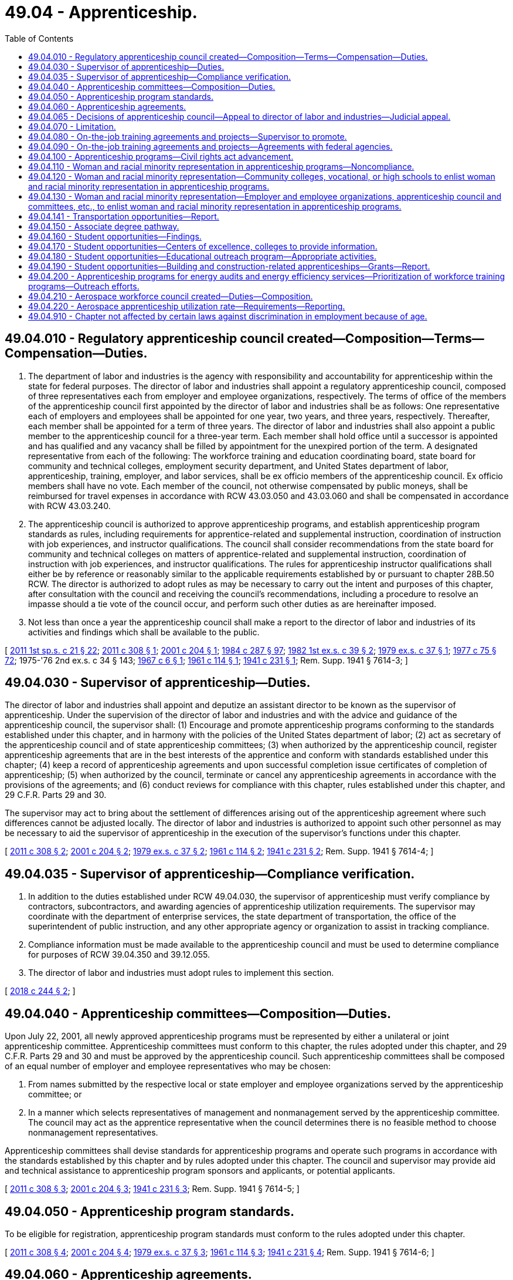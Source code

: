 = 49.04 - Apprenticeship.
:toc:

== 49.04.010 - Regulatory apprenticeship council created—Composition—Terms—Compensation—Duties.
. The department of labor and industries is the agency with responsibility and accountability for apprenticeship within the state for federal purposes. The director of labor and industries shall appoint a regulatory apprenticeship council, composed of three representatives each from employer and employee organizations, respectively. The terms of office of the members of the apprenticeship council first appointed by the director of labor and industries shall be as follows: One representative each of employers and employees shall be appointed for one year, two years, and three years, respectively. Thereafter, each member shall be appointed for a term of three years. The director of labor and industries shall also appoint a public member to the apprenticeship council for a three-year term. Each member shall hold office until a successor is appointed and has qualified and any vacancy shall be filled by appointment for the unexpired portion of the term. A designated representative from each of the following: The workforce training and education coordinating board, state board for community and technical colleges, employment security department, and United States department of labor, apprenticeship, training, employer, and labor services, shall be ex officio members of the apprenticeship council. Ex officio members shall have no vote. Each member of the council, not otherwise compensated by public moneys, shall be reimbursed for travel expenses in accordance with RCW 43.03.050 and 43.03.060 and shall be compensated in accordance with RCW 43.03.240.

. The apprenticeship council is authorized to approve apprenticeship programs, and establish apprenticeship program standards as rules, including requirements for apprentice-related and supplemental instruction, coordination of instruction with job experiences, and instructor qualifications. The council shall consider recommendations from the state board for community and technical colleges on matters of apprentice-related and supplemental instruction, coordination of instruction with job experiences, and instructor qualifications. The rules for apprenticeship instructor qualifications shall either be by reference or reasonably similar to the applicable requirements established by or pursuant to chapter 28B.50 RCW. The director is authorized to adopt rules as may be necessary to carry out the intent and purposes of this chapter, after consultation with the council and receiving the council's recommendations, including a procedure to resolve an impasse should a tie vote of the council occur, and perform such other duties as are hereinafter imposed.

. Not less than once a year the apprenticeship council shall make a report to the director of labor and industries of its activities and findings which shall be available to the public.

[ http://lawfilesext.leg.wa.gov/biennium/2011-12/Pdf/Bills/Session%20Laws/House/1371-S2.SL.pdf?cite=2011%201st%20sp.s.%20c%2021%20§%2022[2011 1st sp.s. c 21 § 22]; http://lawfilesext.leg.wa.gov/biennium/2011-12/Pdf/Bills/Session%20Laws/Senate/5584.SL.pdf?cite=2011%20c%20308%20§%201[2011 c 308 § 1]; http://lawfilesext.leg.wa.gov/biennium/2001-02/Pdf/Bills/Session%20Laws/House/1234-S.SL.pdf?cite=2001%20c%20204%20§%201[2001 c 204 § 1]; http://leg.wa.gov/CodeReviser/documents/sessionlaw/1984c287.pdf?cite=1984%20c%20287%20§%2097[1984 c 287 § 97]; http://leg.wa.gov/CodeReviser/documents/sessionlaw/1982ex1c39.pdf?cite=1982%201st%20ex.s.%20c%2039%20§%202[1982 1st ex.s. c 39 § 2]; http://leg.wa.gov/CodeReviser/documents/sessionlaw/1979ex1c37.pdf?cite=1979%20ex.s.%20c%2037%20§%201[1979 ex.s. c 37 § 1]; http://leg.wa.gov/CodeReviser/documents/sessionlaw/1977c75.pdf?cite=1977%20c%2075%20§%2072[1977 c 75 § 72]; 1975-'76 2nd ex.s. c 34 § 143; http://leg.wa.gov/CodeReviser/documents/sessionlaw/1967c6.pdf?cite=1967%20c%206%20§%201[1967 c 6 § 1]; http://leg.wa.gov/CodeReviser/documents/sessionlaw/1961c114.pdf?cite=1961%20c%20114%20§%201[1961 c 114 § 1]; http://leg.wa.gov/CodeReviser/documents/sessionlaw/1941c231.pdf?cite=1941%20c%20231%20§%201[1941 c 231 § 1]; Rem. Supp. 1941 § 7614-3; ]

== 49.04.030 - Supervisor of apprenticeship—Duties.
The director of labor and industries shall appoint and deputize an assistant director to be known as the supervisor of apprenticeship. Under the supervision of the director of labor and industries and with the advice and guidance of the apprenticeship council, the supervisor shall: (1) Encourage and promote apprenticeship programs conforming to the standards established under this chapter, and in harmony with the policies of the United States department of labor; (2) act as secretary of the apprenticeship council and of state apprenticeship committees; (3) when authorized by the apprenticeship council, register apprenticeship agreements that are in the best interests of the apprentice and conform with standards established under this chapter; (4) keep a record of apprenticeship agreements and upon successful completion issue certificates of completion of apprenticeship; (5) when authorized by the council, terminate or cancel any apprenticeship agreements in accordance with the provisions of the agreements; and (6) conduct reviews for compliance with this chapter, rules established under this chapter, and 29 C.F.R. Parts 29 and 30.

The supervisor may act to bring about the settlement of differences arising out of the apprenticeship agreement where such differences cannot be adjusted locally. The director of labor and industries is authorized to appoint such other personnel as may be necessary to aid the supervisor of apprenticeship in the execution of the supervisor's functions under this chapter.

[ http://lawfilesext.leg.wa.gov/biennium/2011-12/Pdf/Bills/Session%20Laws/Senate/5584.SL.pdf?cite=2011%20c%20308%20§%202[2011 c 308 § 2]; http://lawfilesext.leg.wa.gov/biennium/2001-02/Pdf/Bills/Session%20Laws/House/1234-S.SL.pdf?cite=2001%20c%20204%20§%202[2001 c 204 § 2]; http://leg.wa.gov/CodeReviser/documents/sessionlaw/1979ex1c37.pdf?cite=1979%20ex.s.%20c%2037%20§%202[1979 ex.s. c 37 § 2]; http://leg.wa.gov/CodeReviser/documents/sessionlaw/1961c114.pdf?cite=1961%20c%20114%20§%202[1961 c 114 § 2]; http://leg.wa.gov/CodeReviser/documents/sessionlaw/1941c231.pdf?cite=1941%20c%20231%20§%202[1941 c 231 § 2]; Rem. Supp. 1941 § 7614-4; ]

== 49.04.035 - Supervisor of apprenticeship—Compliance verification.
. In addition to the duties established under RCW 49.04.030, the supervisor of apprenticeship must verify compliance by contractors, subcontractors, and awarding agencies of apprenticeship utilization requirements. The supervisor may coordinate with the department of enterprise services, the state department of transportation, the office of the superintendent of public instruction, and any other appropriate agency or organization to assist in tracking compliance.

. Compliance information must be made available to the apprenticeship council and must be used to determine compliance for purposes of RCW 39.04.350 and 39.12.055.

. The director of labor and industries must adopt rules to implement this section.

[ http://lawfilesext.leg.wa.gov/biennium/2017-18/Pdf/Bills/Session%20Laws/House/1849.SL.pdf?cite=2018%20c%20244%20§%202[2018 c 244 § 2]; ]

== 49.04.040 - Apprenticeship committees—Composition—Duties.
Upon July 22, 2001, all newly approved apprenticeship programs must be represented by either a unilateral or joint apprenticeship committee. Apprenticeship committees must conform to this chapter, the rules adopted under this chapter, and 29 C.F.R. Parts 29 and 30 and must be approved by the apprenticeship council. Such apprenticeship committees shall be composed of an equal number of employer and employee representatives who may be chosen:

. From names submitted by the respective local or state employer and employee organizations served by the apprenticeship committee; or

. In a manner which selects representatives of management and nonmanagement served by the apprenticeship committee. The council may act as the apprentice representative when the council determines there is no feasible method to choose nonmanagement representatives.

Apprenticeship committees shall devise standards for apprenticeship programs and operate such programs in accordance with the standards established by this chapter and by rules adopted under this chapter. The council and supervisor may provide aid and technical assistance to apprenticeship program sponsors and applicants, or potential applicants.

[ http://lawfilesext.leg.wa.gov/biennium/2011-12/Pdf/Bills/Session%20Laws/Senate/5584.SL.pdf?cite=2011%20c%20308%20§%203[2011 c 308 § 3]; http://lawfilesext.leg.wa.gov/biennium/2001-02/Pdf/Bills/Session%20Laws/House/1234-S.SL.pdf?cite=2001%20c%20204%20§%203[2001 c 204 § 3]; http://leg.wa.gov/CodeReviser/documents/sessionlaw/1941c231.pdf?cite=1941%20c%20231%20§%203[1941 c 231 § 3]; Rem. Supp. 1941 § 7614-5; ]

== 49.04.050 - Apprenticeship program standards.
To be eligible for registration, apprenticeship program standards must conform to the rules adopted under this chapter.

[ http://lawfilesext.leg.wa.gov/biennium/2011-12/Pdf/Bills/Session%20Laws/Senate/5584.SL.pdf?cite=2011%20c%20308%20§%204[2011 c 308 § 4]; http://lawfilesext.leg.wa.gov/biennium/2001-02/Pdf/Bills/Session%20Laws/House/1234-S.SL.pdf?cite=2001%20c%20204%20§%204[2001 c 204 § 4]; http://leg.wa.gov/CodeReviser/documents/sessionlaw/1979ex1c37.pdf?cite=1979%20ex.s.%20c%2037%20§%203[1979 ex.s. c 37 § 3]; http://leg.wa.gov/CodeReviser/documents/sessionlaw/1961c114.pdf?cite=1961%20c%20114%20§%203[1961 c 114 § 3]; http://leg.wa.gov/CodeReviser/documents/sessionlaw/1941c231.pdf?cite=1941%20c%20231%20§%204[1941 c 231 § 4]; Rem. Supp. 1941 § 7614-6; ]

== 49.04.060 - Apprenticeship agreements.
For the purposes of this chapter an apprenticeship agreement is a written agreement between an apprentice and either the apprentice's program sponsor, or an apprenticeship committee acting as agent for a program sponsor, containing the terms and conditions of the employment and training of the apprentice.

[ http://lawfilesext.leg.wa.gov/biennium/2011-12/Pdf/Bills/Session%20Laws/Senate/5584.SL.pdf?cite=2011%20c%20308%20§%205[2011 c 308 § 5]; http://lawfilesext.leg.wa.gov/biennium/2001-02/Pdf/Bills/Session%20Laws/House/1234-S.SL.pdf?cite=2001%20c%20204%20§%205[2001 c 204 § 5]; http://leg.wa.gov/CodeReviser/documents/sessionlaw/1941c231.pdf?cite=1941%20c%20231%20§%205[1941 c 231 § 5]; Rem. Supp. 1941 § 7614-7; ]

== 49.04.065 - Decisions of apprenticeship council—Appeal to director of labor and industries—Judicial appeal.
. Any decision of the apprenticeship council affecting registration and oversight of apprenticeship programs and agreements for federal purposes may be appealed to the director of labor and industries by filing a notice of appeal with the director within thirty days of the apprenticeship council's written decision. Any decision of the council affecting registration and oversight of apprenticeship programs and agreements for federal purposes not appealed within thirty days is final and binding, and not subject to further appeal.

. Upon receipt of a notice of appeal, the director or designee shall review the record created by the council and shall issue a written determination including his or her findings. A judicial appeal from the director's determination may be taken in accordance with chapter 34.05 RCW.

. Orders that are not appealed within the time period specified in this section and chapter 34.05 RCW are final and binding, and not subject to further appeal.

[ http://lawfilesext.leg.wa.gov/biennium/2011-12/Pdf/Bills/Session%20Laws/Senate/5584.SL.pdf?cite=2011%20c%20308%20§%206[2011 c 308 § 6]; ]

== 49.04.070 - Limitation.
The provisions of this chapter shall apply to a person, firm, corporation or craft only after such person, firm, corporation or craft has voluntarily elected to conform with its provisions.

[ http://leg.wa.gov/CodeReviser/documents/sessionlaw/1941c231.pdf?cite=1941%20c%20231%20§%206[1941 c 231 § 6]; Rem. Supp. 1941 § 7614-8; ]

== 49.04.080 - On-the-job training agreements and projects—Supervisor to promote.
Under the supervision of the director of labor and industries and with the advice and guidance of the apprenticeship council, the supervisor of apprenticeship shall encourage and promote the making of such other types of on-the-job training agreements and projects, in addition to apprenticeship agreements, as the supervisor shall find meritorious.

[ http://lawfilesext.leg.wa.gov/biennium/2001-02/Pdf/Bills/Session%20Laws/House/1234-S.SL.pdf?cite=2001%20c%20204%20§%206[2001 c 204 § 6]; http://leg.wa.gov/CodeReviser/documents/sessionlaw/1963c172.pdf?cite=1963%20c%20172%20§%201[1963 c 172 § 1]; ]

== 49.04.090 - On-the-job training agreements and projects—Agreements with federal agencies.
The director of labor and industries shall have authority to enter into and perform, through the supervisor of apprenticeship, agreements with appropriate federal departments or agencies for the development, administration and servicing of on-the-job training projects. Further, the director of labor and industries, through the supervisor of apprenticeship, shall have power to receive and administer funds provided by the federal government for such purposes.

[ http://leg.wa.gov/CodeReviser/documents/sessionlaw/1963c172.pdf?cite=1963%20c%20172%20§%202[1963 c 172 § 2]; ]

== 49.04.100 - Apprenticeship programs—Civil rights act advancement.
As provided by the rules adopted by the apprenticeship council, apprenticeship programs entered into under authority of this chapter with five or more apprentices shall conform with 29 C.F.R. Part 30 to the extent required by federal law while advancing the nondiscriminatory principles of the Washington state civil rights act, RCW 49.60.400.

[ http://lawfilesext.leg.wa.gov/biennium/2001-02/Pdf/Bills/Session%20Laws/House/1234-S.SL.pdf?cite=2001%20c%20204%20§%207[2001 c 204 § 7]; http://lawfilesext.leg.wa.gov/biennium/1995-96/Pdf/Bills/Session%20Laws/House/1457.SL.pdf?cite=1995%20c%2067%20§%207[1995 c 67 § 7]; http://leg.wa.gov/CodeReviser/documents/sessionlaw/1990c72.pdf?cite=1990%20c%2072%20§%201[1990 c 72 § 1]; http://leg.wa.gov/CodeReviser/documents/sessionlaw/1985c6.pdf?cite=1985%20c%206%20§%2017[1985 c 6 § 17]; http://leg.wa.gov/CodeReviser/documents/sessionlaw/1969ex1c183.pdf?cite=1969%20ex.s.%20c%20183%20§%202[1969 ex.s. c 183 § 2]; ]

== 49.04.110 - Woman and racial minority representation in apprenticeship programs—Noncompliance.
When it shall appear to the department of labor and industries that any apprenticeship program referred to in RCW 49.04.100 has failed to comply with the woman or racial minority representation requirement hereinabove in such section referred to by January 1, 1970, which fact shall be determined by reports the department may request or in such other manner as it shall see fit, then the same shall be deemed prima facie evidence of noncompliance with RCW 49.04.100 through 49.04.130 and thereafter no state funds or facilities shall be expended upon such program: PROVIDED, That prior to such withdrawal of funds evidence shall be received and state funds or facilities shall not be denied if there is a showing of a genuine effort to comply with the provisions of RCW 49.04.100 through 49.04.130 as to entrance of women and racial minorities into the program. The director shall notify the appropriate federal authorities if there is noncompliance with the woman and racial minority representation qualification under any apprenticeship program as provided for in RCW 49.04.100 through 49.04.130.

[ http://leg.wa.gov/CodeReviser/documents/sessionlaw/1990c72.pdf?cite=1990%20c%2072%20§%202[1990 c 72 § 2]; http://leg.wa.gov/CodeReviser/documents/sessionlaw/1969ex1c183.pdf?cite=1969%20ex.s.%20c%20183%20§%203[1969 ex.s. c 183 § 3]; ]

== 49.04.120 - Woman and racial minority representation—Community colleges, vocational, or high schools to enlist woman and racial minority representation in apprenticeship programs.
Every community college, vocational school, or high school carrying on a program of vocational education shall make every effort to enlist woman and racial minority representation in the apprenticeship programs within the state and are authorized to carry out such purpose in such ways as they shall see fit.

[ http://leg.wa.gov/CodeReviser/documents/sessionlaw/1990c72.pdf?cite=1990%20c%2072%20§%203[1990 c 72 § 3]; http://leg.wa.gov/CodeReviser/documents/sessionlaw/1969ex1c183.pdf?cite=1969%20ex.s.%20c%20183%20§%204[1969 ex.s. c 183 § 4]; ]

== 49.04.130 - Woman and racial minority representation—Employer and employee organizations, apprenticeship council and committees, etc., to enlist woman and racial minority representation in apprenticeship programs.
Every employer and employee organization as well as the apprenticeship council and local and state apprenticeship committees and vocational schools shall make every effort to enlist woman and racial minority representation in the apprenticeship programs of the state and shall be aided therein by the department of labor and industries insofar as such department may be able to so do without undue interference with its other powers and duties. In addition, the legislature, in fulfillment of the public welfare, mandates those involved in apprenticeship training with the responsibility of making every effort to see that woman and racial minority representatives in such programs pursue the same to a successful conclusion.

[ http://leg.wa.gov/CodeReviser/documents/sessionlaw/1990c72.pdf?cite=1990%20c%2072%20§%204[1990 c 72 § 4]; http://leg.wa.gov/CodeReviser/documents/sessionlaw/1969ex1c183.pdf?cite=1969%20ex.s.%20c%20183%20§%205[1969 ex.s. c 183 § 5]; ]

== 49.04.141 - Transportation opportunities—Report.
The apprenticeship council shall work with the department of transportation, local transportation jurisdictions, local and statewide joint apprenticeships, other apprenticeship programs, representatives of labor and business organizations with interest and expertise in the transportation workforce, and representatives of the state's universities and community and vocational colleges to establish technical apprenticeship opportunities specific to the needs of transportation. The council shall issue a report of findings and recommendations to the transportation committees of the legislature by December 1, 2003. The report must include, but not be limited to, findings and recommendations regarding the establishment of transportation technical training programs within the community and vocational college system and in the state universities.

[ http://lawfilesext.leg.wa.gov/biennium/2003-04/Pdf/Bills/Session%20Laws/Senate/5248-S.SL.pdf?cite=2003%20c%20363%20§%20202[2003 c 363 § 202]; ]

== 49.04.150 - Associate degree pathway.
. An apprenticeship committee may recommend to its community or technical college partner or partners that an associate degree pathway be developed for the committee's program.

. In consultation with the state board for community and technical colleges, the apprenticeship committee and the college or colleges involved with the program shall consider the extent apprentices in the program are likely to pursue an associate degree and the extent a pathway could reduce redundancy of course requirements between the apprenticeship and a degree.

. If the apprenticeship committee and the college or colleges involved with the program determine that a pathway would be beneficial for apprentices and assist them in obtaining an associate degree, the apprenticeship committee may request that a pathway be established as provided in RCW 28B.50.890.

[ http://lawfilesext.leg.wa.gov/biennium/2003-04/Pdf/Bills/Session%20Laws/House/1061-S.SL.pdf?cite=2003%20c%20128%20§%202[2003 c 128 § 2]; ]

== 49.04.160 - Student opportunities—Findings.
. The legislature finds that it is in the public interest of the state to encourage and facilitate the formation of cooperative relationships between business and labor and educational institutions that provide for the development and expansion of programs of educational skills training consistent with employment needs.

. Further, the legislature finds that it is in the state's interest to make students aware of the educational training programs and career employment opportunities.

. Therefore, the following shall be implemented to expand opportunities for secondary school students to prepare for technical careers and related apprenticeships:

.. Centers of excellence and other colleges with a high density of apprenticeship programs shall act as brokers of relevant information and resources as provided for in RCW 49.04.170;

.. An educational outreach program coordinated by the Washington state apprenticeship and training council as provided for in RCW 49.04.180; and

.. The development of direct-entry programs for graduating secondary students, approved and overseen by the Washington state apprenticeship and training council as provided for in RCW 49.04.190.

[ http://lawfilesext.leg.wa.gov/biennium/2005-06/Pdf/Bills/Session%20Laws/House/2789-S2.SL.pdf?cite=2006%20c%20161%20§%201[2006 c 161 § 1]; ]

== 49.04.170 - Student opportunities—Centers of excellence, colleges to provide information.
. Centers of excellence, as designated by the state board for community and technical colleges, and other colleges identified by the state board for community and technical colleges in consultation with the Washington state apprenticeship and training council as having a high density of apprenticeship programs, shall act as a broker of relevant information and resources on available grants, scholarship opportunities, job openings, and industries of growth.

. The Washington state apprenticeship and training council, in conjunction with the office of the superintendent of public instruction, shall aid all local school districts in meeting the goals of chapter 161, Laws of 2006.

[ http://lawfilesext.leg.wa.gov/biennium/2005-06/Pdf/Bills/Session%20Laws/House/2789-S2.SL.pdf?cite=2006%20c%20161%20§%202[2006 c 161 § 2]; ]

== 49.04.180 - Student opportunities—Educational outreach program—Appropriate activities.
. Within existing resources, the Washington state apprenticeship and training council, in conjunction with individual state-approved apprenticeship training programs and the office of the superintendent of public instruction, shall lead and coordinate an educational outreach program for middle and secondary school students, parents, and educators about apprenticeship and career opportunities and communicate workforce projections to the office of the superintendent of public instruction for distribution to all local school districts.

. Appropriate activities of the Washington state apprenticeship and training council under this section include assistance with curriculum development, the establishment of practical learning opportunities for students, and seeking the advice and participation of industry and labor interests.

[ http://lawfilesext.leg.wa.gov/biennium/2005-06/Pdf/Bills/Session%20Laws/House/2789-S2.SL.pdf?cite=2006%20c%20161%20§%203[2006 c 161 § 3]; ]

== 49.04.190 - Student opportunities—Building and construction-related apprenticeships—Grants—Report.
. Within existing resources, the Washington state apprenticeship and training council shall approve and oversee direct-entry programs for graduating secondary students into building and construction-related apprenticeships by:

.. Assisting individual school districts in using and leveraging existing resources; and

.. Developing guidelines, including guidelines that ensure that graduating secondary school students will receive appropriate education and training and will have the opportunity to transition to local apprenticeship programs. The guidelines must be developed with input from apprenticeship coordinators, the office of the superintendent of public instruction, the state board for community and technical colleges, the workforce training and education coordinating board, and other interested stakeholders for direct-entry programs.

. The Washington state apprenticeship and training council shall award up to ten incentive grants for the 2006-07 school year, based on guidelines established under subsection (1)(b) of this section, to school districts statewide solely for personnel to negotiate and implement agreements with local apprenticeship programs based upon state apprenticeship use requirements, as described in RCW 39.04.320, to accept graduating secondary school students with appropriate training into apprenticeship programs. The council shall make every effort to award the grants evenly across the state.

. For any year in which grants are awarded in accordance with this section, the Washington state apprenticeship and training council shall provide a report to the governor and the education and commerce and labor committees of the legislature. The report shall include:

.. The guidelines established under subsection (1)(b) of this section;

.. The names of the school districts receiving incentive grants under subsection (2) of this section;

.. The results of negotiations between school districts receiving incentive grants and local apprenticeship programs;

.. A list of apprenticeship programs that have agreed, pursuant to negotiated agreements, to accept qualified graduating secondary students; and

.. The number of qualified graduating secondary students entering into apprenticeship programs each year through direct-entry programs.

[ http://lawfilesext.leg.wa.gov/biennium/2015-16/Pdf/Bills/Session%20Laws/House/2883.SL.pdf?cite=2016%20c%20197%20§%205[2016 c 197 § 5]; http://lawfilesext.leg.wa.gov/biennium/2005-06/Pdf/Bills/Session%20Laws/House/2789-S2.SL.pdf?cite=2006%20c%20161%20§%204[2006 c 161 § 4]; ]

== 49.04.200 - Apprenticeship programs for energy audits and energy efficiency services—Prioritization of workforce training programs—Outreach efforts.
. The council must evaluate the potential of existing apprenticeship and training programs that would produce workers with the skills needed to conduct energy audits and provide energy efficiency services and deliver its findings to the *department of community, trade, and economic development, the **leadership team, and the appropriate committees of the legislature as soon as possible, but no later than January 18, 2010.

. The council may prioritize workforce training programs that lead to apprenticeship programs in green economy jobs. For purposes of this section, green economy jobs include those in the primary industries of a green economy, including clean energy, the forestry industry, high-efficiency building, green transportation, and environmental protection. Prioritization efforts may include but are not limited to: (a) Prioritization of the use of high employer-demand funding for workforce training programs in green economy jobs; (b) increased outreach efforts to public utilities, education, labor, government, and private industry to develop tailored, green job training programs; and (c) increased outreach efforts to target populations. Outreach efforts shall be conducted in partnership with local workforce development councils.

. The definitions in RCW 43.330.010 apply to this section.

[ http://lawfilesext.leg.wa.gov/biennium/2009-10/Pdf/Bills/Session%20Laws/House/2227-S2.SL.pdf?cite=2009%20c%20536%20§%2012[2009 c 536 § 12]; ]

== 49.04.210 - Aerospace workforce council created—Duties—Composition.
. An aerospace workforce council is created in the department of labor and industries to establish a framework for apprenticeship utilization reporting and to establish efficient pathways to achieve targets required under RCW 49.04.220. Beginning in calendar year 2020, the council must:

.. Meet at least twice per year until the apprenticeship utilization levels in RCW 49.04.220 are achieved;

.. Monitor the progress of a significant commercial airplane manufacturer, as defined in RCW 49.04.220, and the aerospace industry as a whole in achieving the apprenticeship utilization levels established in RCW 49.04.220;

.. Report to the legislature by December 1, 2023, on the apprenticeship utilization rate across the aerospace industry and include any recommendations implementing the intent of chapter 165, Laws of 2020, including policy changes needed to expand upon early success of apprenticeship utilization if reached before the date set forth in RCW 49.04.220.

. The council must consist of fourteen members, appointed by the governor:

.. One member must be appointed from each of the two largest aerospace labor organizations in Washington;

.. Two members must be from a Washington aerospace industry business, only one of which must be from a significant commercial airplane manufacturer;

.. Two members must be from nonprofit entities engaged in workforce training for the aerospace industry;

.. One representative from the governor's office;

.. One representative from the workforce training and education coordinating board;

.. The state trade representative or the representative's designee;

.. The director of the department of labor and industries, or the director's designee;

.. One member from each of the two largest caucuses of the house of representatives, as appointed by the speaker of the house of representatives; and

.. One member from each of the two largest caucuses of the senate, as appointed by the president of the senate.

[ http://lawfilesext.leg.wa.gov/biennium/2019-20/Pdf/Bills/Session%20Laws/Senate/6690.SL.pdf?cite=2020%20c%20165%20§%205[2020 c 165 § 5]; ]

== 49.04.220 - Aerospace apprenticeship utilization rate—Requirements—Reporting.
. A significant commercial airplane manufacturer receiving the rate of 0.357 percent under RCW 82.04.260(11)(e) is subject to an aerospace apprenticeship utilization rate of one and five-tenths percent of its qualified apprenticeable workforce in Washington by July 1, 2026, or five years after the effective date of the 0.357 percent rate authorized under RCW 82.04.260(11)(e), whichever is later, as determined by the department of labor and industries.

. The aerospace industry in Washington, excluding a significant commercial airplane manufacturer, is subject to an aerospace apprenticeship utilization rate of one and five-tenths percent of its qualified apprenticeable workforce in Washington by July 1, 2026, or five years after the effective date of the 0.357 percent rate authorized under RCW 82.04.260(11)(e), whichever is later, as determined by the department of labor and industries.

. Aerospace employers must report relevant occupation data related to the qualified apprenticeable workforce to the department of labor and industries.

. The department of labor and industries shall report the aerospace apprenticeship utilization rate to the department [of revenue] and the appropriate committees of the legislature annually beginning October 1, 2024.

. The department of labor and industries shall determine aerospace apprenticeship utilization rates under this section based on the framework developed under RCW 49.04.210 and using occupational data reported to the department of labor and industries and/or the employment security department. For data reported to the department of labor and industries, the department of labor and industries shall determine the form and manner in which occupational data is reported, consistent with the framework developed under RCW 49.04.210, and may adopt rules to ensure full participation within the industry necessary to implement the requirements of this section. The department of labor and industries, consulting with the department of revenue, may also require additional information on the annual tax performance report under RCW 82.32.534. The department of labor and industries may adopt rules to ensure full participation within the industry and necessary to implement the requirements of this section.

. For the purposes of this section, the following definitions apply.

.. "Aerospace employer" means any person that qualifies for the rate under RCW 82.04.260(11)(e) with twenty-five or more employees in positions determined to be qualified occupations by the Washington state apprenticeship and training council according to chapter 49.04 RCW directly applicable to the production of commercial aircraft.

.. "Qualified apprenticeable workforce" means all occupations approved by the Washington state apprenticeship and training council according to chapter 49.04 RCW directly applicable to the production of commercial aircraft.

.. "Significant commercial airplane manufacturer" means a manufacturer of commercial airplanes with at least fifty thousand full-time employees in Washington as of January 1, 2021.

[ http://lawfilesext.leg.wa.gov/biennium/2019-20/Pdf/Bills/Session%20Laws/Senate/6690.SL.pdf?cite=2020%20c%20165%20§%204[2020 c 165 § 4]; ]

== 49.04.910 - Chapter not affected by certain laws against discrimination in employment because of age.
The amendments made by chapter 100, Laws of 1961 shall not be construed as modifying chapter 231, Laws of 1941 as amended, or as applying to any standards established thereunder or employment pursuant to any bona fide agreements entered into thereunder.

[ http://leg.wa.gov/CodeReviser/documents/sessionlaw/1961c100.pdf?cite=1961%20c%20100%20§%206[1961 c 100 § 6]; ]

